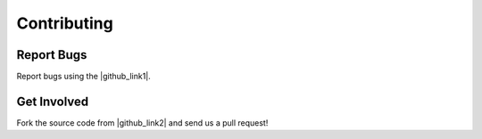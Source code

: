 ************
Contributing
************

Report Bugs
===========

.. |github_link1| raw:: html

     <a href="http://github.com/perfectsense/dari/issues" target="_blank">Github issue tracker</a>

.. |github_link2| raw:: html

     <a href="http://github.com/perfectsense/dari" target="_blank">Github</a>

Report bugs using the |github_link1|.

Get Involved
============

Fork the source code from |github_link2| and send us a pull request!
